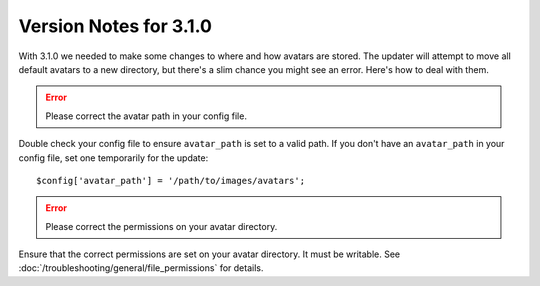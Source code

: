 .. # This source file is part of the open source project
   # ExpressionEngine User Guide (https://github.com/ExpressionEngine/ExpressionEngine-User-Guide)
   #
   # @link      https://expressionengine.com/
   # @copyright Copyright (c) 2003-2019, EllisLab Corp. (https://ellislab.com)
   # @license   https://expressionengine.com/license Licensed under Apache License, Version 2.0

#######################
Version Notes for 3.1.0
#######################

With 3.1.0 we needed to make some changes to where and how avatars are stored. The updater will attempt to move all default avatars to a new directory, but there's a slim chance you might see an error. Here's how to deal with them.

.. error:: Please correct the avatar path in your config file.

Double check your config file to ensure ``avatar_path`` is set to a valid path. If you don't have an ``avatar_path`` in your config file, set one temporarily for the update::

  $config['avatar_path'] = '/path/to/images/avatars';

.. error:: Please correct the permissions on your avatar directory.

Ensure that the correct permissions are set on your avatar directory. It must be writable. See :doc:`/troubleshooting/general/file_permissions` for details.
